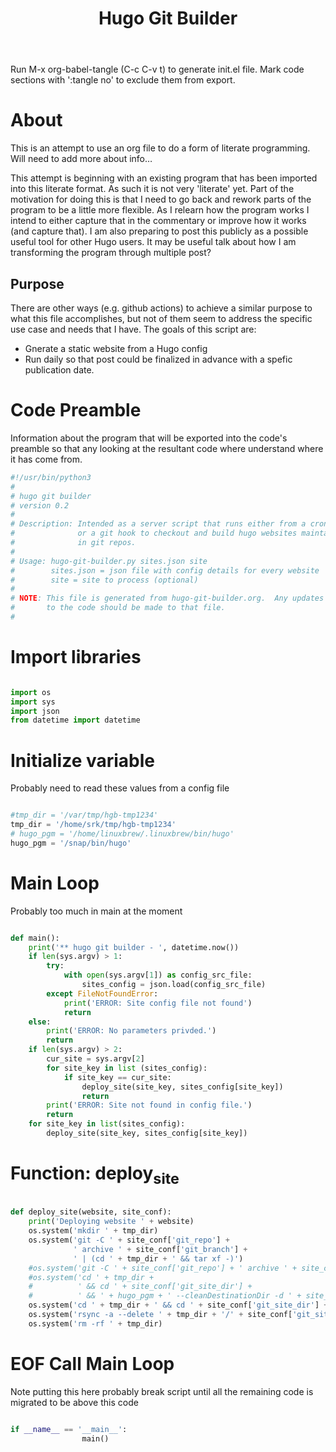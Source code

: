 #+title: Hugo Git Builder
#+property: header-args:python :tangle test.py
#+startup: overview

Run M-x org-babel-tangle (C-c C-v t) to generate init.el file.
Mark code sections with ':tangle no' to exclude them from export.

* About

This is an attempt to use an org file to do a form of literate
programming.  Will need to add more about info...

This attempt is beginning with an existing program that has been
imported into this literate format.  As such it is not very 'literate'
yet.  Part of the motivation for doing this is that I need to go back
and rework parts of the program to be a little more flexible.  As I
relearn how the program works I intend to either capture that in the
commentary or improve how it works (and capture that).  I am also
preparing to post this publicly as a possible useful tool for other
Hugo users.  It may be useful talk about how I am transforming the
program through multiple post?

** Purpose

There are other ways (e.g. github actions) to achieve a similar
purpose to what this file accomplishes, but not of them seem to
address the specific use case and needs that I have.  The goals of
this script are:

- Gnerate a static website from a Hugo config
- Run daily so that post could be finalized in advance with a spefic
  publication date.

* Code Preamble

Information about the program that will be exported into the code's
preamble so that any looking at the resultant code where understand
where it has come from.

#+begin_src python
  #!/usr/bin/python3
  #
  # hugo git builder
  # version 0.2
  #
  # Description: Intended as a server script that runs either from a cron job
  #              or a git hook to checkout and build hugo websites maintained
  #              in git repos.
  #
  # Usage: hugo-git-builder.py sites.json site
  #        sites.json = json file with config details for every website
  #        site = site to process (optional)
  #
  # NOTE: This file is generated from hugo-git-builder.org.  Any updates
  #       to the code should be made to that file.
  #

#+end_src

* Import libraries

#+begin_src python

  import os
  import sys
  import json
  from datetime import datetime
  
#+end_src

* Initialize variable

Probably need to read these values from a config file

#+begin_src python

  #tmp_dir = '/var/tmp/hgb-tmp1234'
  tmp_dir = '/home/srk/tmp/hgb-tmp1234'
  # hugo_pgm = '/home/linuxbrew/.linuxbrew/bin/hugo'
  hugo_pgm = '/snap/bin/hugo'

#+end_src

* Main Loop

Probably too much in main at the moment

#+begin_src python

  def main():
      print('** hugo git builder - ', datetime.now())
      if len(sys.argv) > 1:
          try:
              with open(sys.argv[1]) as config_src_file:
                  sites_config = json.load(config_src_file)
          except FileNotFoundError:
              print('ERROR: Site config file not found')
              return
      else:
          print('ERROR: No parameters privded.')
          return
      if len(sys.argv) > 2:
          cur_site = sys.argv[2]
          for site_key in list (sites_config):
              if site_key == cur_site:
                  deploy_site(site_key, sites_config[site_key])
                  return
          print('ERROR: Site not found in config file.')
          return
      for site_key in list(sites_config):
          deploy_site(site_key, sites_config[site_key])

#+end_src

* Function: deploy_site

#+begin_src python

  def deploy_site(website, site_conf):
      print('Deploying website ' + website)
      os.system('mkdir ' + tmp_dir)
      os.system('git -C ' + site_conf['git_repo'] +
                ' archive ' + site_conf['git_branch'] +
                ' | (cd ' + tmp_dir + ' && tar xf -)')
      #os.system('git -C ' + site_conf['git_repo'] + ' archive ' + site_conf['git_branch'] + ' --prefix=' + tmp_dir)
      #os.system('cd ' + tmp_dir +
      #          ' && cd ' + site_conf['git_site_dir'] +
      #          ' && ' + hugo_pgm + ' --cleanDestinationDir -d ' + site_conf['website_dir'])
      os.system('cd ' + tmp_dir + ' && cd ' + site_conf['git_site_dir'] + ' && ' + hugo_pgm )
      os.system('rsync -a --delete ' + tmp_dir + '/' + site_conf['git_site_dir'] + '/public/ ' + site_conf['website_dir'])
      os.system('rm -rf ' + tmp_dir)

#+end_src

* EOF Call Main Loop

Note putting this here probably break script until all the remaining code is migrated to be above this code

#+begin_src python

  if __name__ == '__main__':
                  main()

#+end_src
